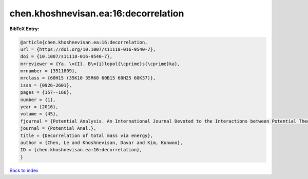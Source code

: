 chen.khoshnevisan.ea:16:decorrelation
=====================================

.. :cite:t:`chen.khoshnevisan.ea:16:decorrelation`

.. bibliography:: ../../All.bib

**BibTeX Entry:**

.. code-block:: bibtex

   @article{chen.khoshnevisan.ea:16:decorrelation,
   url = {https://doi.org/10.1007/s11118-016-9540-7},
   doi = {10.1007/s11118-016-9540-7},
   mrreviewer = {Ya. \={I}. B\={i}lopol{\cprime}s{\cprime}ka},
   mrnumber = {3511809},
   mrclass = {60H15 (35K10 35R60 60B15 60H25 60K37)},
   issn = {0926-2601},
   pages = {157--166},
   number = {1},
   year = {2016},
   volume = {45},
   fjournal = {Potential Analysis. An International Journal Devoted to the Interactions between Potential Theory, Probability Theory, Geometry and Functional Analysis},
   journal = {Potential Anal.},
   title = {Decorrelation of total mass via energy},
   author = {Chen, Le and Khoshnevisan, Davar and Kim, Kunwoo},
   ID = {chen.khoshnevisan.ea:16:decorrelation},
   }

`Back to index <../index>`_
